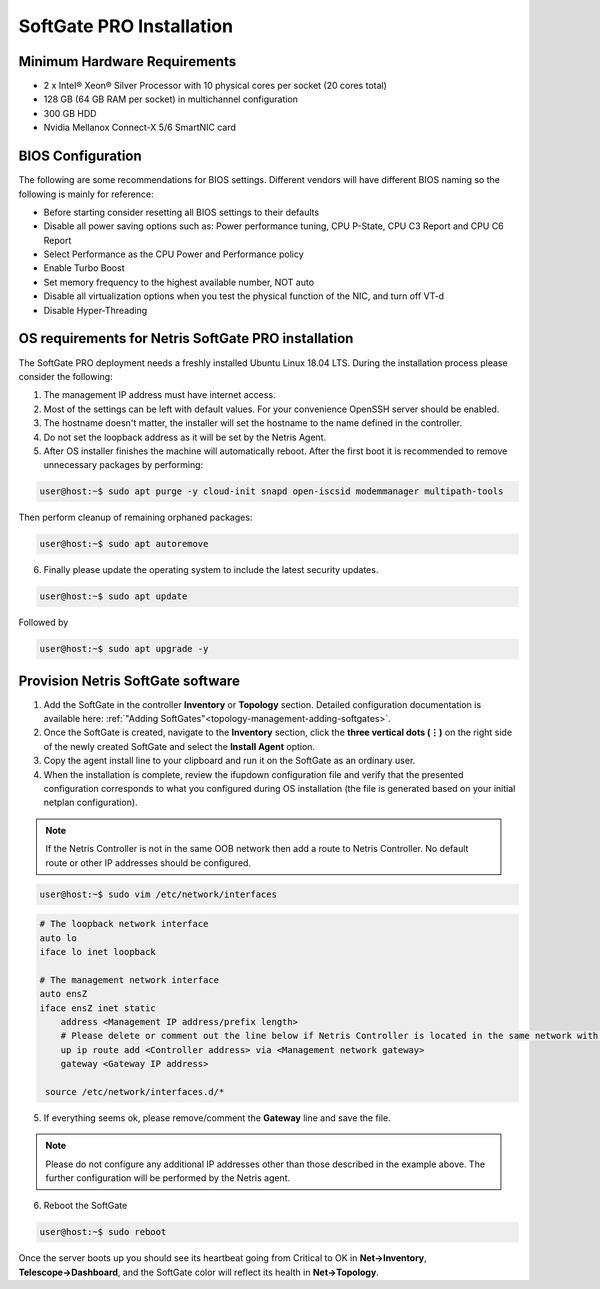 .. meta::
  :description: Netris SoftGate PRO Installation

***************************
SoftGate PRO Installation
***************************

Minimum Hardware Requirements
=============================
* 2 x Intel® Xeon® Silver Processor with 10 physical cores per socket (20 cores total)
* 128 GB (64 GB RAM per socket) in multichannel configuration
* 300 GB HDD
* Nvidia Mellanox Connect-X 5/6 SmartNIC card

BIOS Configuration
==================
The following are some recommendations for BIOS settings. Different vendors will have different BIOS naming so the following is mainly for reference:

* Before starting consider resetting all BIOS settings to their defaults
* Disable all power saving options such as: Power performance tuning, CPU P-State, CPU C3 Report and CPU C6 Report
* Select Performance as the CPU Power and Performance policy
* Enable Turbo Boost
* Set memory frequency to the highest available number, NOT auto
* Disable all virtualization options when you test the physical function of the NIC, and turn off VT-d
* Disable Hyper-Threading

OS requirements for Netris SoftGate PRO installation   
====================================================
The SoftGate PRO deployment needs a freshly installed Ubuntu Linux 18.04 LTS.
During the installation process please consider the following:

1) The management IP address must have internet access.
2) Most of the settings can be left with default values. For your convenience OpenSSH server should be enabled.
3) The hostname doesn't matter, the installer will set the hostname to the name defined in the controller.
4) Do not set the loopback address as it will be set by the Netris Agent.
5) After OS installer finishes the machine will automatically reboot. After the first boot it is recommended to remove unnecessary packages by performing:
   
.. code-block:: shell-session

  user@host:~$ sudo apt purge -y cloud-init snapd open-iscsid modemmanager multipath-tools

Then perform cleanup of remaining orphaned packages:

.. code-block:: shell-session

  user@host:~$ sudo apt autoremove

6) Finally please update the operating system to include the latest security updates.

.. code-block:: shell-session

  user@host:~$ sudo apt update

Followed by

.. code-block:: shell-session
  
  user@host:~$ sudo apt upgrade -y

Provision Netris SoftGate software
==================================
1. Add the SoftGate in the controller **Inventory** or **Topology** section. Detailed configuration documentation is available here: :ref:`"Adding SoftGates"<topology-management-adding-softgates>`.
2. Once the SoftGate is created, navigate to the **Inventory** section, click the **three vertical dots (⋮)** on the right side of the newly created SoftGate and select the **Install Agent** option.
3. Copy the agent install line to your clipboard and run it on the SoftGate as an ordinary user.
4. When the installation is complete, review the ifupdown configuration file and verify that the presented configuration corresponds to what you configured during OS installation (the file is generated based on your initial netplan configuration).

.. note::
  
  If the Netris Controller is not in the same OOB network then add a route to Netris Controller. No default route or other IP addresses should be configured.

.. code-block:: shell-session

  user@host:~$ sudo vim /etc/network/interfaces 

.. code-block:: shell-session

  # The loopback network interface
  auto lo
  iface lo inet loopback

  # The management network interface
  auto ensZ
  iface ensZ inet static
      address <Management IP address/prefix length>
      # Please delete or comment out the line below if Netris Controller is located in the same network with the SoftGate node.
      up ip route add <Controller address> via <Management network gateway>
      gateway <Gateway IP address>

   source /etc/network/interfaces.d/*

5. If everything seems ok, please remove/comment the **Gateway** line and save the file.

.. note::

  Please do not configure any additional IP addresses other than those described in the example above. The further configuration will be performed by the Netris agent.

6. Reboot the SoftGate

.. code-block:: shell-session

  user@host:~$ sudo reboot

Once the server boots up you should see its heartbeat going from Critical to OK in **Net→Inventory**, **Telescope→Dashboard**, and the SoftGate color will reflect its health in **Net→Topology**.
